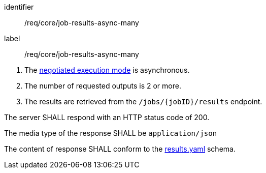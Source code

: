 [[req_core_job-results-async-many]]
[requirement]
====
[%metadata]
identifier:: /req/core/job-results-async-many
label:: /req/core/job-results-async-many

[.component,class=conditions]
--
. The <<sc_execution_mode,negotiated execution mode>> is asynchronous.
. The number of requested outputs is 2 or more.
. The results are retrieved from the `/jobs/{jobID}/results` endpoint.
--

[.component,class=part]
--
The server SHALL respond with an HTTP status code of 200.
--

[.component,class=part]
--
The media type of the response SHALL be `application/json`
--

[.component,class=part]
--
The content of response SHALL conform to the https://raw.githubusercontent.com/opengeospatial/ogcapi-processes/master/openapi/schemas/processes-core/results.yaml[results.yaml] schema.
--

====
